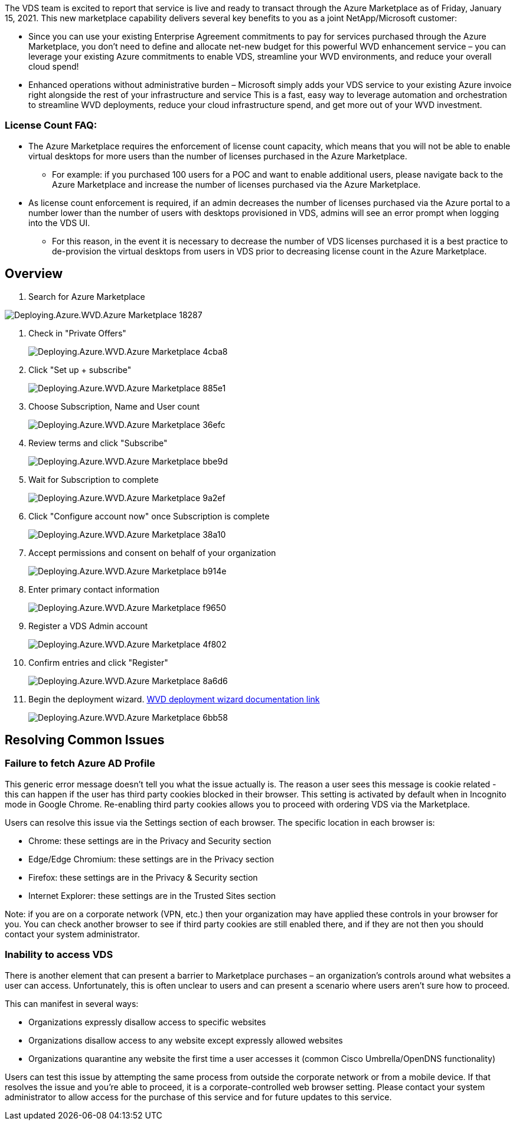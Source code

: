 
////

Comments Sections:
Used in: sub.Deploying.Azure.WVD.Azure_Marketplace.adoc

////
The VDS team is excited to report that service is live and ready to transact through the Azure Marketplace as of Friday, January 15, 2021. This new marketplace capability delivers several key benefits to you as a joint NetApp/Microsoft customer:

* Since you can use your existing Enterprise Agreement commitments to pay for services purchased through the Azure Marketplace, you don't need to define and allocate net-new budget for this powerful WVD enhancement service – you can leverage your existing Azure commitments to enable VDS, streamline your WVD environments, and reduce your overall cloud spend!

* Enhanced operations without administrative burden – Microsoft simply adds your VDS service to your existing Azure invoice right alongside the rest of your infrastructure and service
This is a fast, easy way to leverage automation and orchestration to streamline WVD deployments, reduce your cloud infrastructure spend, and get more out of your WVD investment.


=== License Count FAQ:

* The Azure Marketplace requires the enforcement of license count capacity, which means that you will not be able to enable virtual desktops for more users than the number of licenses purchased in the Azure Marketplace.

** For example: if you purchased 100 users for a POC and want to enable additional users, please navigate back to the Azure Marketplace and increase the number of licenses purchased via the Azure Marketplace.

* As license count enforcement is required, if an admin decreases the number of licenses purchased via the Azure portal to a number lower than the number of users with desktops provisioned in VDS, admins will see an error prompt when logging into the VDS UI.

** For this reason, in the event it is necessary to decrease the number of VDS licenses purchased it is a best practice to de-provision the virtual desktops from users in VDS prior to decreasing license count in the Azure Marketplace.


== Overview
. Search for Azure Marketplace

[.thumb]
image::Deploying.Azure.WVD.Azure_Marketplace-18287.png[]
. Check in "Private Offers"
+
[.thumb]
image::Deploying.Azure.WVD.Azure_Marketplace-4cba8.png[]
. Click "Set up + subscribe"
+
[.thumb]
image::Deploying.Azure.WVD.Azure_Marketplace-885e1.png[]
. Choose Subscription, Name and User count
+
[.thumb]
image::Deploying.Azure.WVD.Azure_Marketplace-36efc.png[]
. Review terms and click "Subscribe"
+
[.thumb]
image::Deploying.Azure.WVD.Azure_Marketplace-bbe9d.png[]
. Wait for Subscription to complete
+
[.thumb]
image::Deploying.Azure.WVD.Azure_Marketplace-9a2ef.png[]
. Click "Configure account now" once Subscription is complete
+
[.thumb]
image::Deploying.Azure.WVD.Azure_Marketplace-38a10.png[]
. Accept permissions and consent on behalf of your organization
+
[.thumb]
image::Deploying.Azure.WVD.Azure_Marketplace-b914e.png[]
. Enter primary contact information
+
[.thumb]
image::Deploying.Azure.WVD.Azure_Marketplace-f9650.png[]
. Register a VDS Admin account
+
[.thumb]
image::Deploying.Azure.WVD.Azure_Marketplace-4f802.png[]
. Confirm entries and click "Register"
+
[.thumb]
image::Deploying.Azure.WVD.Azure_Marketplace-8a6d6.png[]
. Begin the deployment wizard. link:Deploying.Azure.WVD.Deploying_WVD_in_Azure_v6.html[WVD deployment wizard documentation link]
+
[.thumb]
image::Deploying.Azure.WVD.Azure_Marketplace-6bb58.png[]

== Resolving Common Issues
=== Failure to fetch Azure AD Profile

This generic error message doesn’t tell you what the issue actually is. The reason a user sees this message is cookie related - this can happen if the user has third party cookies blocked in their browser. This setting is activated by default when in Incognito mode in Google Chrome. Re-enabling third party cookies allows you to proceed with ordering VDS via the Marketplace.

Users can resolve this issue via the Settings section of each browser. The specific location in each browser is:

* Chrome: these settings are in the Privacy and Security section
* Edge/Edge Chromium: these settings are in the Privacy section
* Firefox: these settings are in the Privacy & Security section
* Internet Explorer: these settings are in the Trusted Sites section

Note: if you are on a corporate network (VPN, etc.) then your organization may have applied these controls in your browser for you. You can check another browser to see if third party cookies are still enabled there, and if they are not then you should contact your system administrator.

=== Inability to access VDS

There is another element that can present a barrier to Marketplace purchases – an organization’s controls around what websites a user can access. Unfortunately, this is often unclear to users and can present a scenario where users aren’t sure how to proceed.

This can manifest in several ways:

* Organizations expressly disallow access to specific websites
* Organizations disallow access to any website except expressly allowed websites
* Organizations quarantine any website the first time a user accesses it (common Cisco Umbrella/OpenDNS functionality)

Users can test this issue by attempting the same process from outside the corporate network or from a mobile device. If that resolves the issue and you’re able to proceed, it is a corporate-controlled web browser setting. Please contact your system administrator to allow access for the purchase of this service and for future updates to this service.
